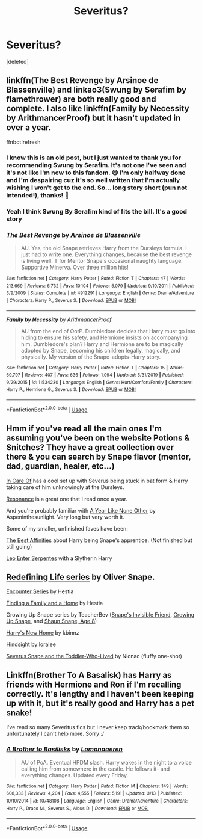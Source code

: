 #+TITLE: Severitus?

* Severitus?
:PROPERTIES:
:Score: 3
:DateUnix: 1586851808.0
:DateShort: 2020-Apr-14
:END:
[deleted]


** linkffn(The Best Revenge by Arsinoe de Blassenville) and linkao3(Swung by Serafim by flamethrower) are both really good and complete. I also like linkffn(Family by Necessity by ArithmancerProof) but it hasn't updated in over a year.

ffnbot!refresh
:PROPERTIES:
:Author: Flye_Autumne
:Score: 3
:DateUnix: 1586868837.0
:DateShort: 2020-Apr-14
:END:

*** I know this is an old post, but I just wanted to thank you for recommending Swung by Serafim. It's not one I've seen and it's not like I'm new to this fandom. 😄 I'm only halfway done and I'm despairing cuz it's so well written that I'm actually wishing I won't get to the end. So... long story short (pun not intended!), thanks! 🥰
:PROPERTIES:
:Author: lsue131
:Score: 2
:DateUnix: 1590337665.0
:DateShort: 2020-May-24
:END:


*** Yeah I think Swung By Serafim kind of fits the bill. It's a good story
:PROPERTIES:
:Author: CatWeasley
:Score: 2
:DateUnix: 1586870532.0
:DateShort: 2020-Apr-14
:END:


*** [[https://www.fanfiction.net/s/4912291/1/][*/The Best Revenge/*]] by [[https://www.fanfiction.net/u/352534/Arsinoe-de-Blassenville][/Arsinoe de Blassenville/]]

#+begin_quote
  AU. Yes, the old Snape retrieves Harry from the Dursleys formula. I just had to write one. Everything changes, because the best revenge is living well. T for Mentor Snape's occasional naughty language. Supportive Minerva. Over three million hits!
#+end_quote

^{/Site/:} ^{fanfiction.net} ^{*|*} ^{/Category/:} ^{Harry} ^{Potter} ^{*|*} ^{/Rated/:} ^{Fiction} ^{T} ^{*|*} ^{/Chapters/:} ^{47} ^{*|*} ^{/Words/:} ^{213,669} ^{*|*} ^{/Reviews/:} ^{6,732} ^{*|*} ^{/Favs/:} ^{10,104} ^{*|*} ^{/Follows/:} ^{5,079} ^{*|*} ^{/Updated/:} ^{9/10/2011} ^{*|*} ^{/Published/:} ^{3/9/2009} ^{*|*} ^{/Status/:} ^{Complete} ^{*|*} ^{/id/:} ^{4912291} ^{*|*} ^{/Language/:} ^{English} ^{*|*} ^{/Genre/:} ^{Drama/Adventure} ^{*|*} ^{/Characters/:} ^{Harry} ^{P.,} ^{Severus} ^{S.} ^{*|*} ^{/Download/:} ^{[[http://www.ff2ebook.com/old/ffn-bot/index.php?id=4912291&source=ff&filetype=epub][EPUB]]} ^{or} ^{[[http://www.ff2ebook.com/old/ffn-bot/index.php?id=4912291&source=ff&filetype=mobi][MOBI]]}

--------------

[[https://www.fanfiction.net/s/11534230/1/][*/Family by Necessity/*]] by [[https://www.fanfiction.net/u/1124079/ArithmancerProof][/ArithmancerProof/]]

#+begin_quote
  AU from the end of OotP. Dumbledore decides that Harry must go into hiding to ensure his safety, and Hermione insists on accompanying him. Dumbledore's plan? Harry and Hermione are to be magically adopted by Snape, becoming his children legally, magically, and physically. My version of the Snape-adopts-Harry story.
#+end_quote

^{/Site/:} ^{fanfiction.net} ^{*|*} ^{/Category/:} ^{Harry} ^{Potter} ^{*|*} ^{/Rated/:} ^{Fiction} ^{T} ^{*|*} ^{/Chapters/:} ^{15} ^{*|*} ^{/Words/:} ^{69,797} ^{*|*} ^{/Reviews/:} ^{407} ^{*|*} ^{/Favs/:} ^{636} ^{*|*} ^{/Follows/:} ^{1,094} ^{*|*} ^{/Updated/:} ^{5/31/2019} ^{*|*} ^{/Published/:} ^{9/29/2015} ^{*|*} ^{/id/:} ^{11534230} ^{*|*} ^{/Language/:} ^{English} ^{*|*} ^{/Genre/:} ^{Hurt/Comfort/Family} ^{*|*} ^{/Characters/:} ^{Harry} ^{P.,} ^{Hermione} ^{G.,} ^{Severus} ^{S.} ^{*|*} ^{/Download/:} ^{[[http://www.ff2ebook.com/old/ffn-bot/index.php?id=11534230&source=ff&filetype=epub][EPUB]]} ^{or} ^{[[http://www.ff2ebook.com/old/ffn-bot/index.php?id=11534230&source=ff&filetype=mobi][MOBI]]}

--------------

*FanfictionBot*^{2.0.0-beta} | [[https://github.com/tusing/reddit-ffn-bot/wiki/Usage][Usage]]
:PROPERTIES:
:Author: FanfictionBot
:Score: 0
:DateUnix: 1586868860.0
:DateShort: 2020-Apr-14
:END:


** Hmm if you've read all the main ones I'm assuming you've been on the website Potions & Snitches? They have a great collection over there & you can search by Snape flavor (mentor, dad, guardian, healer, etc...)

[[https://m.fanfiction.net/s/4927160/1/In-Care-Of][In Care Of]] has a cool set up with Severus being stuck in bat form & Harry taking care of him unknowingly at the Dursleys.

[[https://m.fanfiction.net/s/1795399/1/][Resonance]] is a great one that I read once a year.

And you're probably familiar with [[https://archiveofourown.org/works/742072/chapters/1382061][A Year Like None Other]] by Aspeninthesunlight. Very long but very worth it.

Some of my smaller, unfinished faves have been:

[[https://archiveofourown.org/works/23388586/chapters/56046196][The Best Affinities]] about Harry being Snape's apprentice. (Not finished but still going)

[[https://archiveofourown.org/works/922767/chapters/1792728][Leo Enter Serpentes]] with a Slytherin Harry
:PROPERTIES:
:Author: LondonFoggie
:Score: 1
:DateUnix: 1587011645.0
:DateShort: 2020-Apr-16
:END:


** [[https://archiveofourown.org/series/14893][Redefining Life series]] by Oliver Snape.

[[http://www.potionsandsnitches.org/fanfiction/viewseries.php?seriesid=71][Encounter Series]] by Hestia

[[http://www.potionsandsnitches.org/fanfiction/viewstory.php?sid=1663][Finding a Family and a Home]] by Hestia

Growing Up Snape series by TeacherBev ([[http://www.fanfiction.net/s/2690841][Snape's Invisible Friend]], [[http://www.fanfiction.net/s/2734902][Growing Up Snape]], and [[http://www.fanfiction.net/s/3018371][Shaun Snape, Age 8]])

[[http://www.fanfiction.net/s/4437151][Harry's New Home]] by kbinnz

[[http://www.fanfiction.net/s/3160980][Hindsight]] by loralee

[[http://archiveofourown.org/works/6581383][Severus Snape and the Toddler-Who-Lived]] by Nicnac (fluffy one-shot)
:PROPERTIES:
:Author: JennaSayquah
:Score: 0
:DateUnix: 1586883226.0
:DateShort: 2020-Apr-14
:END:


** Linkffn(Brother To A Basalisk) has Harry as friends with Hermione and Ron if I'm recalling correctly. It's lengthy and I haven't been keeping up with it, but it's really good and Harry has a pet snake!

I've read so many Severitus fics but I never keep track/bookmark them so unfortunately I can't help more. Sorry :/
:PROPERTIES:
:Author: browtfiwasboredokai
:Score: 0
:DateUnix: 1586907503.0
:DateShort: 2020-Apr-15
:END:

*** [[https://www.fanfiction.net/s/10748108/1/][*/A Brother to Basilisks/*]] by [[https://www.fanfiction.net/u/1265079/Lomonaaeren][/Lomonaaeren/]]

#+begin_quote
  AU of PoA. Eventual HPDM slash. Harry wakes in the night to a voice calling him from somewhere in the castle. He follows it- and everything changes. Updated every Friday.
#+end_quote

^{/Site/:} ^{fanfiction.net} ^{*|*} ^{/Category/:} ^{Harry} ^{Potter} ^{*|*} ^{/Rated/:} ^{Fiction} ^{M} ^{*|*} ^{/Chapters/:} ^{149} ^{*|*} ^{/Words/:} ^{608,333} ^{*|*} ^{/Reviews/:} ^{4,204} ^{*|*} ^{/Favs/:} ^{4,555} ^{*|*} ^{/Follows/:} ^{5,191} ^{*|*} ^{/Updated/:} ^{3/13} ^{*|*} ^{/Published/:} ^{10/10/2014} ^{*|*} ^{/id/:} ^{10748108} ^{*|*} ^{/Language/:} ^{English} ^{*|*} ^{/Genre/:} ^{Drama/Adventure} ^{*|*} ^{/Characters/:} ^{Harry} ^{P.,} ^{Draco} ^{M.,} ^{Severus} ^{S.,} ^{Albus} ^{D.} ^{*|*} ^{/Download/:} ^{[[http://www.ff2ebook.com/old/ffn-bot/index.php?id=10748108&source=ff&filetype=epub][EPUB]]} ^{or} ^{[[http://www.ff2ebook.com/old/ffn-bot/index.php?id=10748108&source=ff&filetype=mobi][MOBI]]}

--------------

*FanfictionBot*^{2.0.0-beta} | [[https://github.com/tusing/reddit-ffn-bot/wiki/Usage][Usage]]
:PROPERTIES:
:Author: FanfictionBot
:Score: 1
:DateUnix: 1586907546.0
:DateShort: 2020-Apr-15
:END:
